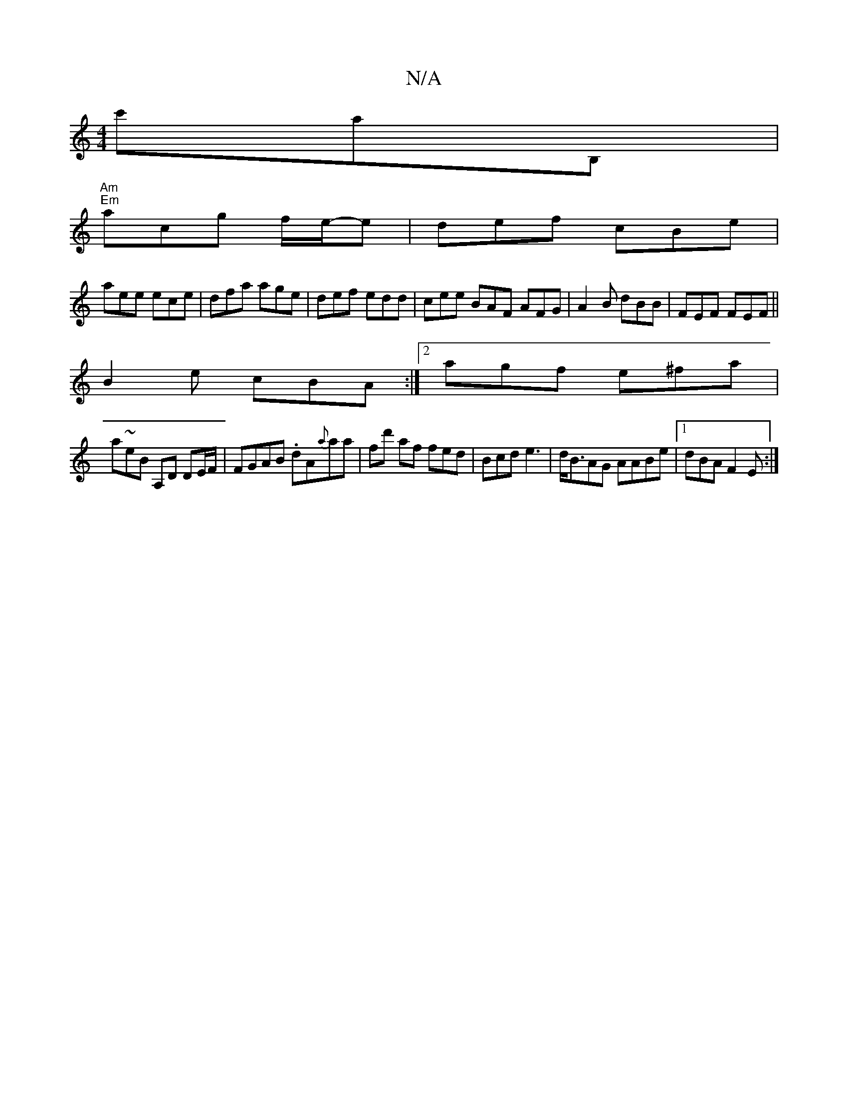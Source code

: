 X:1
T:N/A
M:4/4
R:N/A
K:Cmajor
 c'aB,|
"Am""Em"acg f/e/-e | def cBe |
aee ece | dfa age | def edd | cee BAF AFG | A2B dBB | FEF FEF||
B2 e cBA :|2 agf e^fa|
a~eB A,D DE/F/|FGAB .dA{a}aa | fd' af fed|Bcd e3 |d<BAG AABe|1 dBA F2E :|2